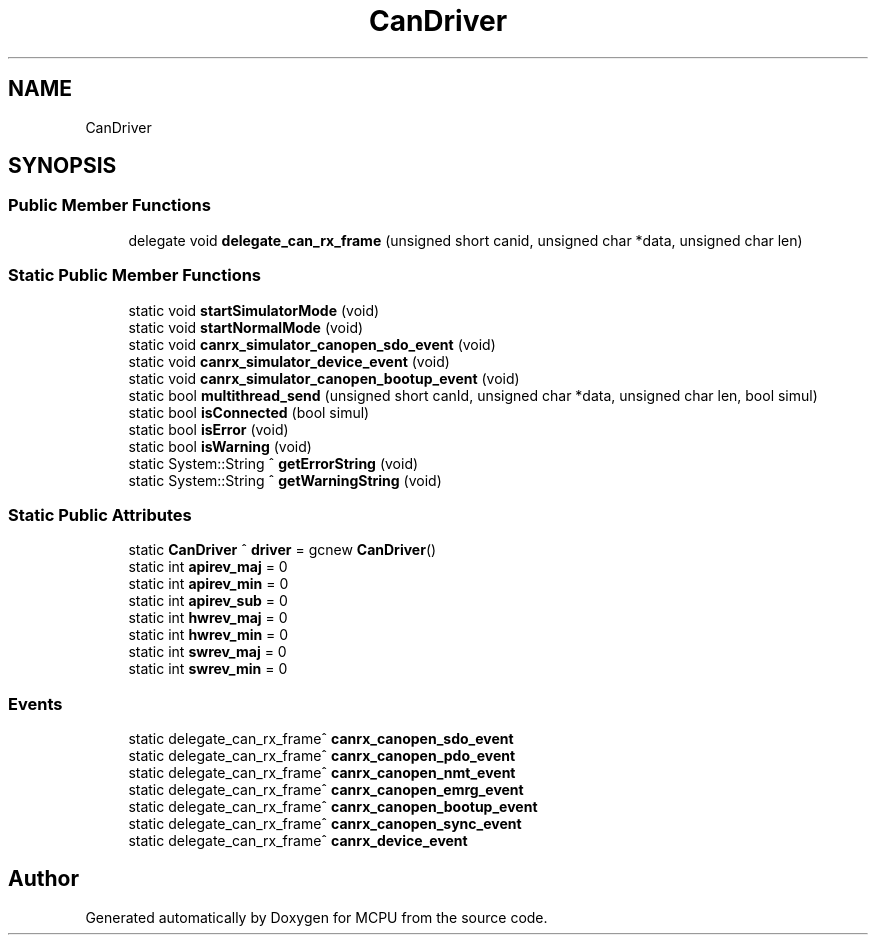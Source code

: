 .TH "CanDriver" 3 "Mon Sep 30 2024" "MCPU" \" -*- nroff -*-
.ad l
.nh
.SH NAME
CanDriver
.SH SYNOPSIS
.br
.PP
.SS "Public Member Functions"

.in +1c
.ti -1c
.RI "delegate void \fBdelegate_can_rx_frame\fP (unsigned short canid, unsigned char *data, unsigned char len)"
.br
.in -1c
.SS "Static Public Member Functions"

.in +1c
.ti -1c
.RI "static void \fBstartSimulatorMode\fP (void)"
.br
.ti -1c
.RI "static void \fBstartNormalMode\fP (void)"
.br
.ti -1c
.RI "static void \fBcanrx_simulator_canopen_sdo_event\fP (void)"
.br
.ti -1c
.RI "static void \fBcanrx_simulator_device_event\fP (void)"
.br
.ti -1c
.RI "static void \fBcanrx_simulator_canopen_bootup_event\fP (void)"
.br
.ti -1c
.RI "static bool \fBmultithread_send\fP (unsigned short canId, unsigned char *data, unsigned char len, bool simul)"
.br
.ti -1c
.RI "static bool \fBisConnected\fP (bool simul)"
.br
.ti -1c
.RI "static bool \fBisError\fP (void)"
.br
.ti -1c
.RI "static bool \fBisWarning\fP (void)"
.br
.ti -1c
.RI "static System::String ^ \fBgetErrorString\fP (void)"
.br
.ti -1c
.RI "static System::String ^ \fBgetWarningString\fP (void)"
.br
.in -1c
.SS "Static Public Attributes"

.in +1c
.ti -1c
.RI "static \fBCanDriver\fP ^ \fBdriver\fP = gcnew \fBCanDriver\fP()"
.br
.ti -1c
.RI "static int \fBapirev_maj\fP = 0"
.br
.ti -1c
.RI "static int \fBapirev_min\fP = 0"
.br
.ti -1c
.RI "static int \fBapirev_sub\fP = 0"
.br
.ti -1c
.RI "static int \fBhwrev_maj\fP = 0"
.br
.ti -1c
.RI "static int \fBhwrev_min\fP = 0"
.br
.ti -1c
.RI "static int \fBswrev_maj\fP = 0"
.br
.ti -1c
.RI "static int \fBswrev_min\fP = 0"
.br
.in -1c
.SS "Events"

.in +1c
.ti -1c
.RI "static delegate_can_rx_frame^ \fBcanrx_canopen_sdo_event\fP"
.br
.ti -1c
.RI "static delegate_can_rx_frame^ \fBcanrx_canopen_pdo_event\fP"
.br
.ti -1c
.RI "static delegate_can_rx_frame^ \fBcanrx_canopen_nmt_event\fP"
.br
.ti -1c
.RI "static delegate_can_rx_frame^ \fBcanrx_canopen_emrg_event\fP"
.br
.ti -1c
.RI "static delegate_can_rx_frame^ \fBcanrx_canopen_bootup_event\fP"
.br
.ti -1c
.RI "static delegate_can_rx_frame^ \fBcanrx_canopen_sync_event\fP"
.br
.ti -1c
.RI "static delegate_can_rx_frame^ \fBcanrx_device_event\fP"
.br
.in -1c

.SH "Author"
.PP 
Generated automatically by Doxygen for MCPU from the source code\&.
